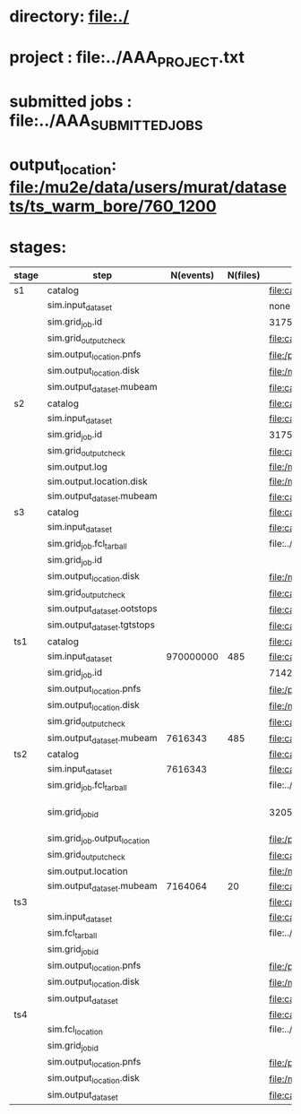 # -*- mode:org -*-
* directory: file:./
* project        : file:../AAA_PROJECT.txt
* submitted jobs : file:../AAA_SUBMITTED_JOBS
* output_location: file:/mu2e/data/users/murat/datasets/ts_warm_bore/760_1200
* stages:

|-------+------------------------------+-----------+----------+--------------------------------------------------------------------------------------------------------------+-----------+------------------|
| stage | step                         | N(events) | N(files) | org file                                                                                                     | status    |                  |
|-------+------------------------------+-----------+----------+--------------------------------------------------------------------------------------------------------------+-----------+------------------|
| s1    | catalog                      |           |          | file:catalog/s1/ts_warm_bore.760_1200.s1.org                                                                 | completed |                  |
|       | sim.input_dataset            |           |          | none                                                                                                         | completed |                  |
|       | sim.grid_job.id              |           |          | 31751329                                                                                                     | completed |                  |
|       | sim.grid_output_check        |           |          | file:catalog/s1/ts_warm_bore.760_1200.gen_50_200000_mubeam.s1_sim.check_grid_output.log                      |           |                  |
|       | sim.output_location.pnfs     |           |          | file:/pnfs/mu2e/scratch/users/murat/workflow/ts_warm_bore.760_1200.gen_50_200000.s1_sim/outstage/31751329/00 | completed |                  |
|       | sim.output_location.disk     |           |          | file:/mu2e/data/users/murat/datasets/ts_warm_bore/760_1200/s1                                                | completed |                  |
|       | sim.output_dataset.mubeam    |           |          | file:catalog/s1/ts_warm_bore.760_1200.s1_mubeam.art.files                                                    | completed |                  |
|-------+------------------------------+-----------+----------+--------------------------------------------------------------------------------------------------------------+-----------+------------------|
| s2    | catalog                      |           |          | file:catalog/s2/ts_warm_bore.760_1200.s2.org                                                                 |           |                  |
|       | sim.input_dataset            |           |          | file:catalog/s1/ts_warm_bore.760_1200.s1_mubeam.art.files                                                    |           |                  |
|       | sim.grid_job.id              |           |          | 31751280                                                                                                     |           |                  |
|       | sim.grid_output_check        |           |          | file:catalog/s3/ts_warm_bore.760_1200.s1_mubeam.s2_sim.check_grid_output.log                                 |           |                  |
|       | sim.output.log               |           |          | file:/mu2e/data/users/murat/datasets/ts_warm_bore/760_1200/s2/log                                            |           |                  |
|       | sim.output.location.disk     |           |          | file:/mu2e/data/users/murat/datasets/ts_warm_bore/760_1200/s2                                                |           |                  |
|       | sim.output_dataset.mubeam    |           |          | file:catalog/s2/ts_warm_bore.760_1200.s2_mubeam.art.files                                                    |           |                  |
|-------+------------------------------+-----------+----------+--------------------------------------------------------------------------------------------------------------+-----------+------------------|
| s3    | catalog                      |           |          | file:catalog/s3/ts_warm_bore.760_1200.s3.org                                                                 |           |                  |
|       | sim.input_dataset            |           |          | file:catalog/s2/ts_warm_bore.760_1200.s2_mubeam.art.files                                                    |           |                  |
|       | sim.grid_job.fcl_tarball     |           |          | file:../tmp_fcl/ts_warm_bore.760_1200.s2_mubeam.s3_sim.fcl.tbz                                               |           |                  |
|       | sim.grid_job.id              |           |          |                                                                                                              |           |                  |
|       | sim.output_location.disk     |           |          | file:/mu2e/data/users/murat/datasets/ts_warm_bore/760_1200/s3                                                |           |                  |
|       | sim.grid_output_check        |           |          | file:catalog/s3/ts_warm_bore.760_1200.s2_mubeam.s3_sim.check_grid_output.log                                 |           |                  |
|       | sim.output_dataset.ootstops  |           |          | file:catalog/s3/ts_warm_bore.760_1200.s3_ootstops.art.files                                                  |           |                  |
|       | sim.output_dataset.tgtstops  |           |          | file:catalog/s3/ts_warm_bore.760_1200.s3_tgtstops.art.files                                                  |           |                  |
|-------+------------------------------+-----------+----------+--------------------------------------------------------------------------------------------------------------+-----------+------------------|
| ts1   | catalog                      |           |          | file:catalog/ts1/ts_warm_bore.760_1200.ts1.org                                                               | completed |                  |
|       | sim.input_dataset            | 970000000 |      485 | file:catalog/pbar/ts_warm_bore.760_1200.pbar_vd91.art.files                                                  | completed |                  |
|       | sim.grid_job.id              |           |          | 7142797                                                                                                      | completed |                  |
|       | sim.output_location.pnfs     |           |          | file:/pnfs/mu2e/scratch/users/murat/workflow/ts_warm_bore.760_1200.pbar_vd91.ts1_sim/outstage/7142797/00     | completed |                  |
|       | sim.output_location.disk     |           |          | file:/mu2e/data/users/murat/datasets/ts_warm_bore/760_1200/ts1                                               | completed |                  |
|       | sim.grid_output_check        |           |          | file:catalog/ts1/ts_warm_bore.760_1200.pbar_vd91.ts1_sim.check_grid_output.log                               | completed |                  |
|       | sim.output_dataset.mubeam    |   7616343 |      485 | file:catalog/ts1/ts_warm_bore.760_1200.ts1_mubeam.art.files                                                  | completed |                  |
|-------+------------------------------+-----------+----------+--------------------------------------------------------------------------------------------------------------+-----------+------------------|
| ts2   | catalog                      |           |          | file:catalog/ts2/ts_warm_bore.760_1200.ts2.org                                                               |           |                  |
|       | sim.input_dataset            |   7616343 |          | file:catalog/ts1/ts_warm_bore.760_1200.ts1_mubeam.art.files                                                  | completed |                  |
|       | sim.grid_job.fcl_tarball     |           |          | file:../tmp_fcl/ts_warm_bore.760_1200.ts1_mubeam.ts2_sim.fcl.tbz                                             | completed |                  |
|       | sim.grid_job_id              |           |          | 32057990                                                                                                     | completed | [2020-05-01 Fri] |
|       | sim.grid_job.output_location |           |          | file:/pnfs/mu2e/scratch/users/murat/workflow/ts_warm_bore.760_1200.ts1_mubeam.ts2_sim/outstage/32057990/00   | completed |                  |
|       | sim.grid_output_check        |           |          | file:catalog/ts2/ts_warm_bore.760_1200.ts1_mubeam.ts2_sim.check_grid_output.log                              | completed |                  |
|       | sim.output.location          |           |          | file:/mu2e/data/users/murat/datasets/ts_warm_bore/760_1200/ts2                                               | completed |                  |
|       | sim.output_dataset.mubeam    |   7164064 |       20 | file:catalog/ts2/ts_warm_bore.760_1200.ts2_mubeam.art.files                                                  | completed |                  |
|-------+------------------------------+-----------+----------+--------------------------------------------------------------------------------------------------------------+-----------+------------------|
| ts3   |                              |           |          | file:catalog/ts3/ts_warm_bore.760_1200.ts3.org                                                               |           |                  |
|       | sim.input_dataset            |           |          | file:catalog/ts2/ts_warm_bore.760_1200.ts2_mubeam.art.files                                                  |           |                  |
|       | sim.fcl_tarball              |           |          | file:../tmp_fcl/ts_warm_bore.760_1200.ts2_mubeam.ts3_sim.fcl.tbz                                             |           |                  |
|       | sim.grid_job_id              |           |          |                                                                                                              |           |                  |
|       | sim.output_location.pnfs     |           |          | file:/pnfs/mu2e/scratch/users/murat/workflow/ts_warm_bore.760_1200.ts2_mubeam.ts3_sim/outstage/7190748/00    |           |                  |
|       | sim.output_location.disk     |           |          | file:/mu2e/data/users/murat/datasets/ts_warm_bore/760_1200/ts3                                               |           |                  |
|       | sim.output_dataset           |           |          | file:catalog/ts3/ts_warm_bore.760_1200.ts3_mubeam.art.files                                                  |           |                  |
|-------+------------------------------+-----------+----------+--------------------------------------------------------------------------------------------------------------+-----------+------------------|
| ts4   |                              |           |          | file:catalog/ts4/ts_warm_bore.760_1200.ts4.org                                                               |           |                  |
|       | sim.fcl_location             |           |          | file:../tmp_fcl/760_1200.ts3_mubeam.ts4_sim                                                                  |           |                  |
|       | sim.grid_job_id              |           |          |                                                                                                              |           |                  |
|       | sim.output_location.pnfs     |           |          | file:/pnfs/mu2e/scratch/users/murat/workflow/ts_warm_bore.760_1200.ts3_mubeam.ts4_sim/outstage               |           |                  |
|       | sim.output_location.disk     |           |          | file:/mu2e/data/users/murat/datasets/ts_warm_bore/760_1200/ts4                                               |           |                  |
|       | sim.output_dataset           |           |          | file:catalog/ts3/ts_warm_bore.760_1200.ts4_mubeam.art.files                                                  |           |                  |
|-------+------------------------------+-----------+----------+--------------------------------------------------------------------------------------------------------------+-----------+------------------|
